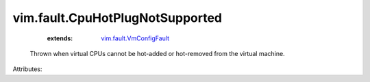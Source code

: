 .. _vim.fault.VmConfigFault: ../../vim/fault/VmConfigFault.rst


vim.fault.CpuHotPlugNotSupported
================================
    :extends:

        `vim.fault.VmConfigFault`_

  Thrown when virtual CPUs cannot be hot-added or hot-removed from the virtual machine.

Attributes:




